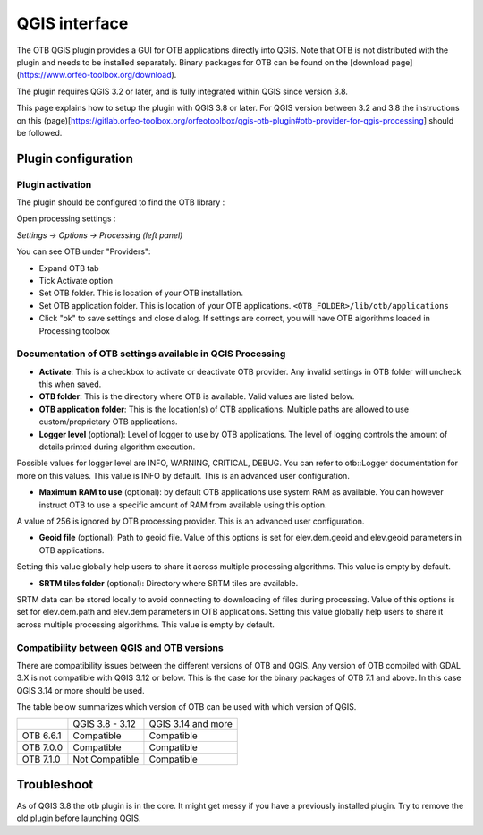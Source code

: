 QGIS interface
==============

The OTB QGIS plugin provides a GUI for OTB applications directly into QGIS. Note that OTB is not distributed with the plugin and needs to be installed separately. Binary packages for OTB can be found on the [download page](https://www.orfeo-toolbox.org/download).

The plugin requires QGIS 3.2 or later, and is fully integrated within QGIS since version 3.8. 

This page explains how to setup the plugin with QGIS 3.8 or later. For QGIS version between 3.2 and 3.8 the instructions on this (page)[https://gitlab.orfeo-toolbox.org/orfeotoolbox/qgis-otb-plugin#otb-provider-for-qgis-processing] should be followed.


Plugin configuration
--------------------


Plugin activation
^^^^^^^^^^^^^^^^^

The plugin should be configured to find the OTB library : 

Open processing settings : 


`Settings -> Options -> Processing (left panel)`

You can see OTB under "Providers":

* Expand OTB tab
* Tick Activate option
* Set OTB folder. This is location of your OTB installation.
* Set OTB application folder. This is location of your OTB applications. ``<OTB_FOLDER>/lib/otb/applications``
* Click "ok" to save settings and close dialog. If settings are correct, you will have OTB algorithms loaded  in Processing toolbox


Documentation of OTB settings available in QGIS Processing
^^^^^^^^^^^^^^^^^^^^^^^^^^^^^^^^^^^^^^^^^^^^^^^^^^^^^^^^^^

* **Activate**: This is a checkbox to activate or deactivate OTB provider. Any invalid settings in OTB folder will uncheck this when saved.

* **OTB folder**: This is the directory where OTB is available. Valid values are listed below.

* **OTB application folder**: This is the location(s) of OTB applications. Multiple paths are allowed to use custom/proprietary OTB applications.

* **Logger level** (optional): Level of logger to use by OTB applications. The level of logging controls the amount of details printed during algorithm execution.
Possible values for logger level are INFO, WARNING, CRITICAL, DEBUG. You can refer to otb::Logger documentation for more on this values. This value is INFO by default. This is an advanced user configuration.

* **Maximum RAM to use** (optional): by default OTB applications use system RAM as available. You can however instruct OTB to use a specific amount of RAM from available using this option.
A value of 256 is ignored by OTB processing provider. This is an advanced user configuration.

* **Geoid file** (optional): Path to geoid file. Value of this options is set for elev.dem.geoid and elev.geoid parameters in OTB applications.
Setting this value globally help users to share it across multiple processing algorithms. This value is empty by default.

* **SRTM tiles folder** (optional): Directory where SRTM tiles are available.
SRTM data can be stored locally to avoid connecting to downloading of files during processing.
Value of this options is set for elev.dem.path and elev.dem parameters in OTB applications.
Setting this value globally help users to share it across multiple processing algorithms. This value is empty by default.

Compatibility between QGIS and OTB versions
^^^^^^^^^^^^^^^^^^^^^^^^^^^^^^^^^^^^^^^^^^^

There are compatibility issues between the different versions of OTB and QGIS. Any version
of OTB compiled with GDAL 3.X is not compatible with QGIS 3.12 or below. This is the case
for the binary packages of OTB 7.1 and above. In this case QGIS 3.14 or more should be used.

The table below summarizes which version of OTB can be used with which version of QGIS.

+---------------+-----------------+--------------------+
|               | QGIS 3.8 - 3.12 | QGIS 3.14 and more |
+---------------+-----------------+--------------------+
| OTB 6.6.1     | Compatible      | Compatible         |
+---------------+-----------------+--------------------+
| OTB 7.0.0     | Compatible      | Compatible         |
+---------------+-----------------+--------------------+
| OTB 7.1.0     | Not Compatible  | Compatible         |
+---------------+-----------------+--------------------+

Troubleshoot
------------
As of QGIS 3.8 the otb plugin is in the core. It might get messy if you have a previously installed plugin. Try to remove the old plugin before launching QGIS.

